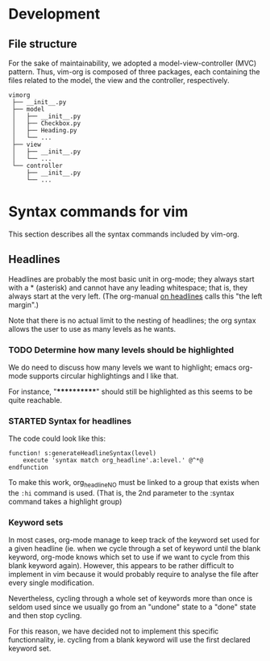 * Development
** File structure

  For the sake of maintainability, we adopted a model-view-controller (MVC)
  pattern. Thus, vim-org is composed of three packages, each containing the
  files related to the model, the view and the controller, respectively.
  #+BEGIN_EXAMPLE
      vimorg
       ├── __init__.py
       ├── model
       │   ├── __init__.py
       │   ├── Checkbox.py
       │   ├── Heading.py
       │   └── ...
       ├── view
       │   ├── __init__.py
       │   └── ...
       └── controller
           ├── __init__.py
           └── ...
  #+END_EXAMPLE


* Syntax commands for vim

  This section describes all the syntax commands included
  by vim-org.

** Headlines

   Headlines are probably the most basic unit in org-mode; they always start
   with a * (asterisk) and cannot have any leading whitespace; that is, they
   always start at the very left. (The org-manual [[http://orgmode.org/org.html#Headlines][on headlines]] calls this "the left margin".)

   Note that there is no actual limit to the nesting of headlines; the org
   syntax allows the user to use as many levels as he wants.

*** TODO Determine how many levels should be highlighted

    We do need to discuss how many levels we want to highlight;
    emacs org-mode supports circular highlightings and I like that.

    For instance, "************" should still be highlighted as this
    seems to be quite reachable.

*** STARTED Syntax for headlines

    The code could look like this:

    #+BEGIN_SRC vim :tangle syntax/org.vim
        function! s:generateHeadlineSyntax(level)
            execute 'syntax match org_headline'.a:level.' @^*@
        endfunction
    #+END_SRC

    To make this work, org_headlineNO must be linked to a group that
    exists when the ~:hi~ command is used. (That is, the 2nd parameter
    to the :syntax command takes a highlight group)

*** Keyword sets
    In most cases, org-mode manage to keep track of the keyword set used for a given
    headline (ie. when we cycle through a set of keyword until the blank
    keyword, org-mode knows which set to use if we want to cycle from this
    blank keyword again). However, this appears to be rather difficult to implement in
    vim because it would probably require to analyse the file after every
    single modification.

    Nevertheless, cycling through a whole set of keywords more than once is seldom used
    since we usually go from an "undone" state to a "done" state and then
    stop cycling.

    For this reason, we have decided not to implement this specific
    functionnality, ie. cycling from a blank keyword will use the first
    declared keyword set.
